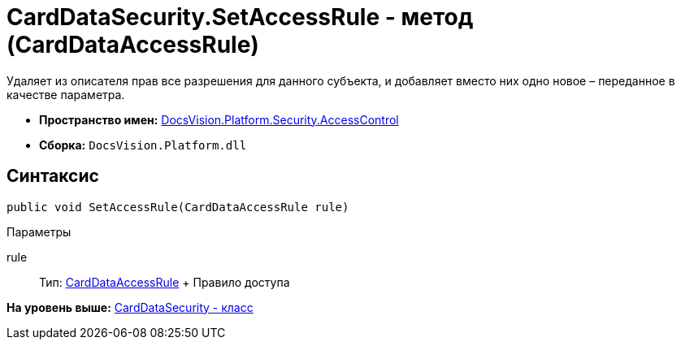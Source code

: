 = CardDataSecurity.SetAccessRule - метод (CardDataAccessRule)

Удаляет из описателя прав все разрешения для данного субъекта, и добавляет вместо них одно новое – переданное в качестве параметра.

* [.keyword]*Пространство имен:* xref:AccessControl_NS.adoc[DocsVision.Platform.Security.AccessControl]
* [.keyword]*Сборка:* [.ph .filepath]`DocsVision.Platform.dll`

== Синтаксис

[source,pre,codeblock,language-csharp]
----
public void SetAccessRule(CardDataAccessRule rule)
----

Параметры

rule::
  Тип: xref:CardDataAccessRule_CL.adoc[CardDataAccessRule]
  +
  Правило доступа

*На уровень выше:* xref:../../../../../api/DocsVision/Platform/Security/AccessControl/CardDataSecurity_CL.adoc[CardDataSecurity - класс]
